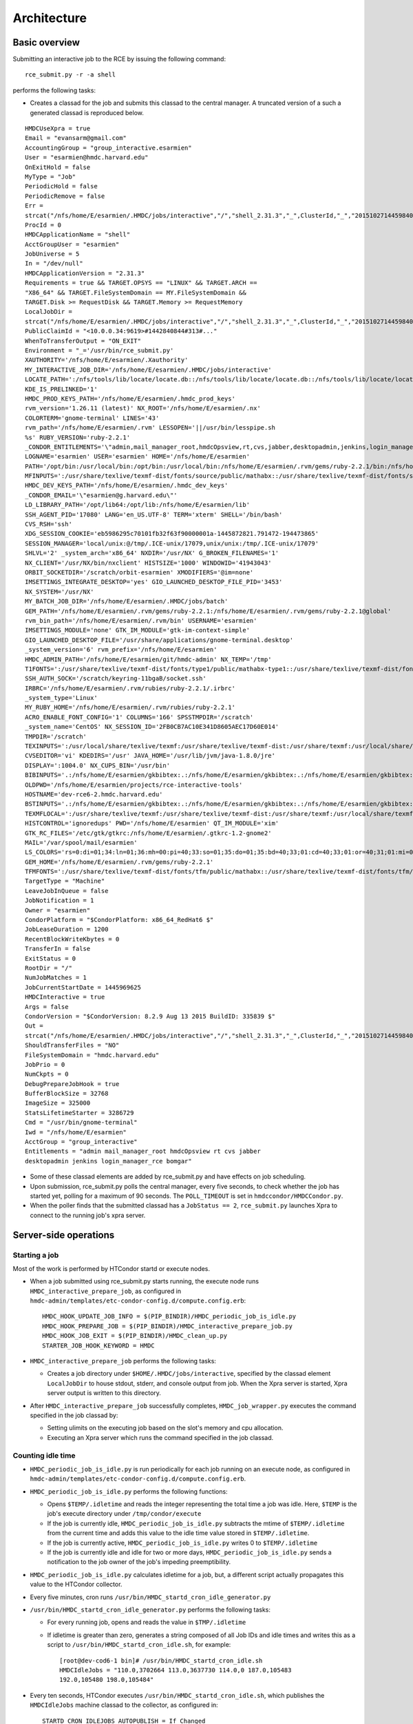 Architecture
============

Basic overview
---------------
Submitting an interactive job to the RCE by issuing the following
command::

  rce_submit.py -r -a shell

performs the following tasks:

* Creates a classad for the job and submits this classad to the central
  manager. A truncated version of a such a generated classad is
  reproduced below.

::

  HMDCUseXpra = true
  Email = "evansarm@gmail.com"
  AccountingGroup = "group_interactive.esarmien"
  User = "esarmien@hmdc.harvard.edu"
  OnExitHold = false
  MyType = "Job"
  PeriodicHold = false
  PeriodicRemove = false
  Err =
  strcat("/nfs/home/E/esarmien/.HMDC/jobs/interactive","/","shell_2.31.3","_",ClusterId,"_","201510271445984022","/err.txt")
  ProcId = 0
  HMDCApplicationName = "shell"
  AcctGroupUser = "esarmien"
  JobUniverse = 5
  In = "/dev/null"
  HMDCApplicationVersion = "2.31.3"
  Requirements = true && TARGET.OPSYS == "LINUX" && TARGET.ARCH ==
  "X86_64" && TARGET.FileSystemDomain == MY.FileSystemDomain &&
  TARGET.Disk >= RequestDisk && TARGET.Memory >= RequestMemory
  LocalJobDir =
  strcat("/nfs/home/E/esarmien/.HMDC/jobs/interactive","/","shell_2.31.3","_",ClusterId,"_","201510271445984022")
  PublicClaimId = "<10.0.0.34:9619>#1442840844#313#..."
  WhenToTransferOutput = "ON_EXIT"
  Environment = "_='/usr/bin/rce_submit.py'
  XAUTHORITY='/nfs/home/E/esarmien/.Xauthority'
  MY_INTERACTIVE_JOB_DIR='/nfs/home/E/esarmien/.HMDC/jobs/interactive'
  LOCATE_PATH=':/nfs/tools/lib/locate/locate.db::/nfs/tools/lib/locate/locate.db::/nfs/tools/lib/locate/locate.db'
  KDE_IS_PRELINKED='1'
  HMDC_PROD_KEYS_PATH='/nfs/home/E/esarmien/.hmdc_prod_keys'
  rvm_version='1.26.11 (latest)' NX_ROOT='/nfs/home/E/esarmien/.nx'
  COLORTERM='gnome-terminal' LINES='43'
  rvm_path='/nfs/home/E/esarmien/.rvm' LESSOPEN='||/usr/bin/lesspipe.sh
  %s' RUBY_VERSION='ruby-2.2.1'
  _CONDOR_ENTITLEMENTS='\"admin,mail_manager_root,hmdcOpsview,rt,cvs,jabber,desktopadmin,jenkins,login_manager_rce,bomgar\"'
  LOGNAME='esarmien' USER='esarmien' HOME='/nfs/home/E/esarmien'
  PATH='/opt/bin:/usr/local/bin:/opt/bin:/usr/local/bin:/nfs/home/E/esarmien/.rvm/gems/ruby-2.2.1/bin:/nfs/home/E/esarmien/.rvm/gems/ruby-2.2.1@global/bin:/nfs/home/E/esarmien/.rvm/rubies/ruby-2.2.1/bin:/opt/bin:/usr/local/bin:/usr/local/sbin:/usr/local/bin:/usr/sbin:/usr/bin:/sbin:/bin:/bin:/usr/bin:/usr/X11R6/bin:/usr/local/HMDC/sbin:/usr/local/HMDC/bin:/nfs/home/E/esarmien/bin:/nfs/home/E/esarmien/.rvm/bin:/nfs/home/E/esarmien/.rvm/bin:/nfs/home/E/esarmien/.rvm/bin:/nfs/home/E/esarmien/bin:/usr/local/HMDC/sbin:/usr/local/HMDC/bin:/nfs/home/E/esarmien/bin:/usr/local/HMDC/sbin:/usr/local/HMDC/bin:/nfs/home/E/esarmien/bin:/nfs/home/E/esarmien/.rvm/bin:/nfs/home/E/esarmien/.rvm/bin:/nfs/home/E/esarmien/.rvm/bin'
  MFINPUTS=':/usr/share/texlive/texmf-dist/fonts/source/public/mathabx::/usr/share/texlive/texmf-dist/fonts/source/public/mathabx::/usr/share/texlive/texmf-dist/fonts/source/public/mathabx:'
  HMDC_DEV_KEYS_PATH='/nfs/home/E/esarmien/.hmdc_dev_keys'
  _CONDOR_EMAIL='\"esarmien@g.harvard.edu\"'
  LD_LIBRARY_PATH='/opt/lib64:/opt/lib:/nfs/home/E/esarmien/lib'
  SSH_AGENT_PID='17080' LANG='en_US.UTF-8' TERM='xterm' SHELL='/bin/bash'
  CVS_RSH='ssh'
  XDG_SESSION_COOKIE='eb5986295c70101fb32f63f90000001a-1445872821.791472-194473865'
  SESSION_MANAGER='local/unix:@/tmp/.ICE-unix/17079,unix/unix:/tmp/.ICE-unix/17079'
  SHLVL='2' _system_arch='x86_64' NXDIR='/usr/NX' G_BROKEN_FILENAMES='1'
  NX_CLIENT='/usr/NX/bin/nxclient' HISTSIZE='1000' WINDOWID='41943043'
  ORBIT_SOCKETDIR='/scratch/orbit-esarmien' XMODIFIERS='@im=none'
  IMSETTINGS_INTEGRATE_DESKTOP='yes' GIO_LAUNCHED_DESKTOP_FILE_PID='3453'
  NX_SYSTEM='/usr/NX'
  MY_BATCH_JOB_DIR='/nfs/home/E/esarmien/.HMDC/jobs/batch'
  GEM_PATH='/nfs/home/E/esarmien/.rvm/gems/ruby-2.2.1:/nfs/home/E/esarmien/.rvm/gems/ruby-2.2.1@global'
  rvm_bin_path='/nfs/home/E/esarmien/.rvm/bin' USERNAME='esarmien'
  IMSETTINGS_MODULE='none' GTK_IM_MODULE='gtk-im-context-simple'
  GIO_LAUNCHED_DESKTOP_FILE='/usr/share/applications/gnome-terminal.desktop'
  _system_version='6' rvm_prefix='/nfs/home/E/esarmien'
  HMDC_ADMIN_PATH='/nfs/home/E/esarmien/git/hmdc-admin' NX_TEMP='/tmp'
  T1FONTS=':/usr/share/texlive/texmf-dist/fonts/type1/public/mathabx-type1::/usr/share/texlive/texmf-dist/fonts/type1/public/mathabx-type1::/usr/share/texlive/texmf-dist/fonts/type1/public/mathabx-type1:'
  SSH_AUTH_SOCK='/scratch/keyring-11bgaB/socket.ssh'
  IRBRC='/nfs/home/E/esarmien/.rvm/rubies/ruby-2.2.1/.irbrc'
  _system_type='Linux'
  MY_RUBY_HOME='/nfs/home/E/esarmien/.rvm/rubies/ruby-2.2.1'
  ACRO_ENABLE_FONT_CONFIG='1' COLUMNS='166' SPSSTMPDIR='/scratch'
  _system_name='CentOS' NX_SESSION_ID='2FB0CB7AC10E341D8605AEC17D60E014'
  TMPDIR='/scratch'
  TEXINPUTS=':/usr/local/share/texlive/texmf:/usr/share/texlive/texmf-dist:/usr/share/texmf:/usr/local/share/texmf/hmdc/misc:/usr/share/texlive/texmf-dist/tex/latex/powerdot:/usr/local/share/texmf/hmdc/imsart:/usr/share/texlive/texmf-dist/tex/generic/mathabx::/usr/local/share/texlive/texmf:/usr/share/texlive/texmf-dist:/usr/share/texmf:/usr/local/share/texmf/hmdc/misc:/usr/share/texlive/texmf-dist/tex/latex/powerdot:/usr/local/share/texmf/hmdc/imsart:/usr/share/texlive/texmf-dist/tex/generic/mathabx::/usr/local/share/texlive/texmf:/usr/share/texlive/texmf-dist:/usr/share/texmf:/usr/local/share/texmf/hmdc/misc:/usr/share/texlive/texmf-dist/tex/latex/powerdot:/usr/local/share/texmf/hmdc/imsart:/usr/share/texlive/texmf-dist/tex/generic/mathabx::/usr/share/texmf/tex/latex/ppower4:/usr/lib/R/share/texmf:/usr/share/latex2html/texinputs::/usr/share/texmf/tex/latex/ppower4:/usr/lib/R/share/texmf:/usr/share/latex2html/texinputs::/usr/share/texmf/tex/latex/ppower4:/usr/lib/R/share/texmf:/usr/share/latex2html/texinputs:'
  CVSEDITOR='vi' KDEDIRS='/usr' JAVA_HOME='/usr/lib/jvm/java-1.8.0/jre'
  DISPLAY=':1004.0' NX_CUPS_BIN='/usr/bin'
  BIBINPUTS='.:/nfs/home/E/esarmien/gkbibtex:.:/nfs/home/E/esarmien/gkbibtex:.:/nfs/home/E/esarmien/gkbibtex::'
  OLDPWD='/nfs/home/E/esarmien/projects/rce-interactive-tools'
  HOSTNAME='dev-rce6-2.hmdc.harvard.edu'
  BSTINPUTS='.:/nfs/home/E/esarmien/gkbibtex:.:/nfs/home/E/esarmien/gkbibtex:.:/nfs/home/E/esarmien/gkbibtex::'
  TEXMFLOCAL=':/usr/share/texlive/texmf:/usr/share/texlive/texmf-dist:/usr/share/texmf:/usr/local/share/texmf::/usr/share/texlive/texmf:/usr/share/texlive/texmf-dist:/usr/share/texmf:/usr/local/share/texmf::/usr/share/texlive/texmf:/usr/share/texlive/texmf-dist:/usr/share/texmf:/usr/local/share/texmf:'
  HISTCONTROL='ignoredups' PWD='/nfs/home/E/esarmien' QT_IM_MODULE='xim'
  GTK_RC_FILES='/etc/gtk/gtkrc:/nfs/home/E/esarmien/.gtkrc-1.2-gnome2'
  MAIL='/var/spool/mail/esarmien'
  LS_COLORS='rs=0:di=01;34:ln=01;36:mh=00:pi=40;33:so=01;35:do=01;35:bd=40;33;01:cd=40;33;01:or=40;31;01:mi=01;05;37;41:su=37;41:sg=30;43:ca=30;41:tw=30;42:ow=34;42:st=37;44:ex=01;32:*.tar=01;31:*.tgz=01;31:*.arj=01;31:*.taz=01;31:*.lzh=01;31:*.lzma=01;31:*.tlz=01;31:*.txz=01;31:*.zip=01;31:*.z=01;31:*.Z=01;31:*.dz=01;31:*.gz=01;31:*.lz=01;31:*.xz=01;31:*.bz2=01;31:*.tbz=01;31:*.tbz2=01;31:*.bz=01;31:*.tz=01;31:*.deb=01;31:*.rpm=01;31:*.jar=01;31:*.rar=01;31:*.ace=01;31:*.zoo=01;31:*.cpio=01;31:*.7z=01;31:*.rz=01;31:*.jpg=01;35:*.jpeg=01;35:*.gif=01;35:*.bmp=01;35:*.pbm=01;35:*.pgm=01;35:*.ppm=01;35:*.tga=01;35:*.xbm=01;35:*.xpm=01;35:*.tif=01;35:*.tiff=01;35:*.png=01;35:*.svg=01;35:*.svgz=01;35:*.mng=01;35:*.pcx=01;35:*.mov=01;35:*.mpg=01;35:*.mpeg=01;35:*.m2v=01;35:*.mkv=01;35:*.ogm=01;35:*.mp4=01;35:*.m4v=01;35:*.mp4v=01;35:*.vob=01;35:*.qt=01;35:*.nuv=01;35:*.wmv=01;35:*.asf=01;35:*.rm=01;35:*.rmvb=01;35:*.flc=01;35:*.avi=01;35:*.fli=01;35:*.flv=01;35:*.gl=01;35:*.dl=01;35:*.xcf=01;35:*.xwd=01;35:*.yuv=01;35:*.cgm=01;35:*.emf=01;35:*.axv=01;35:*.anx=01;35:*.ogv=01;35:*.ogx=01;35:*.aac=01;36:*.au=01;36:*.flac=01;36:*.mid=01;36:*.midi=01;36:*.mka=01;36:*.mp3=01;36:*.mpc=01;36:*.ogg=01;36:*.ra=01;36:*.wav=01;36:*.axa=01;36:*.oga=01;36:*.spx=01;36:*.xspf=01;36:'
  GEM_HOME='/nfs/home/E/esarmien/.rvm/gems/ruby-2.2.1'
  TFMFONTS=':/usr/share/texlive/texmf-dist/fonts/tfm/public/mathabx::/usr/share/texlive/texmf-dist/fonts/tfm/public/mathabx::/usr/share/texlive/texmf-dist/fonts/tfm/public/mathabx:'"
  TargetType = "Machine"
  LeaveJobInQueue = false
  JobNotification = 1
  Owner = "esarmien"
  CondorPlatform = "$CondorPlatform: x86_64_RedHat6 $"
  JobLeaseDuration = 1200
  RecentBlockWriteKbytes = 0
  TransferIn = false
  ExitStatus = 0
  RootDir = "/"
  NumJobMatches = 1
  JobCurrentStartDate = 1445969625
  HMDCInteractive = true
  Args = false
  CondorVersion = "$CondorVersion: 8.2.9 Aug 13 2015 BuildID: 335839 $"
  Out =
  strcat("/nfs/home/E/esarmien/.HMDC/jobs/interactive","/","shell_2.31.3","_",ClusterId,"_","201510271445984022","/out.txt")
  ShouldTransferFiles = "NO"
  FileSystemDomain = "hmdc.harvard.edu"
  JobPrio = 0
  NumCkpts = 0
  DebugPrepareJobHook = true
  BufferBlockSize = 32768
  ImageSize = 325000
  StatsLifetimeStarter = 3286729
  Cmd = "/usr/bin/gnome-terminal"
  Iwd = "/nfs/home/E/esarmien"
  AcctGroup = "group_interactive"
  Entitlements = "admin mail_manager_root hmdcOpsview rt cvs jabber
  desktopadmin jenkins login_manager_rce bomgar"

* Some of these classad elements are added by rce_submit.py and have
  effects on job scheduling.

* Upon submission, rce_submit.py polls the central manager, every five
  seconds, to check whether the job has started yet, polling for a
  maximum of 90 seconds. The ``POLL_TIMEOUT`` is set in
  ``hmdccondor/HMDCCondor.py``.

* When the poller finds that the submitted classad has a ``JobStatus
  == 2``, ``rce_submit.py`` launches Xpra to connect to the running
  job's xpra server.

Server-side operations
----------------------

Starting a job
^^^^^^^^^^^^^^

Most of the work is performed by HTCondor startd or execute nodes.

* When a job submitted using rce_submit.py starts running, the execute
  node runs ``HMDC_interactive_prepare_job``, as configured in
  ``hmdc-admin/templates/etc-condor-config.d/compute.config.erb``::

    HMDC_HOOK_UPDATE_JOB_INFO = $(PIP_BINDIR)/HMDC_periodic_job_is_idle.py
    HMDC_HOOK_PREPARE_JOB = $(PIP_BINDIR)/HMDC_interactive_prepare_job.py
    HMDC_HOOK_JOB_EXIT = $(PIP_BINDIR)/HMDC_clean_up.py
    STARTER_JOB_HOOK_KEYWORD = HMDC

* ``HMDC_interactive_prepare_job`` performs the following tasks:

  * Creates a job directory under ``$HOME/.HMDC/jobs/interactive``,
    specified by the classad element ``LocalJobDir`` to
    house stdout, stderr, and console output from job. When the Xpra
    server is started, Xpra server output is written to this directory.

* After ``HMDC_interactive_prepare_job`` successfully completes,
  ``HMDC_job_wrapper.py`` executes the command specified in the job
  classad by:

  * Setting ulimits on the executing job based on the slot's memory and
    cpu allocation.
  * Executing an Xpra server which runs the command specified in the
    job classad.

Counting idle time
^^^^^^^^^^^^^^^^^^
* ``HMDC_periodic_job_is_idle.py`` is run periodically for each job
  running on an execute node, as configured in
  ``hmdc-admin/templates/etc-condor-config.d/compute.config.erb``.

* ``HMDC_periodic_job_is_idle.py`` performs the following functions:
  
  * Opens ``$TEMP/.idletime`` and reads the integer representing the
    total time a job was idle. Here, ``$TEMP`` is the job's execute
    directory under ``/tmp/condor/execute``
  * If the job is currently idle, ``HMDC_periodic_job_is_idle.py``
    subtracts the mtime of ``$TEMP/.idletime`` from the current time and
    adds this value to the idle time value stored in
    ``$TEMP/.idletime``.
  * If the job is currently active, ``HMDC_periodic_job_is_idle.py``
    writes 0 to ``$TEMP/.idletime``
  * If the job is currently idle and idle for two or more days,
    ``HMDC_periodic_job_is_idle.py`` sends a notification to the job
    owner of the job's impeding preemptibility.

* ``HMDC_periodic_job_is_idle.py`` calculates idletime for a job, but, a
  different script actually propagates this value to the HTCondor
  collector.

* Every five minutes, cron runs
  ``/usr/bin/HMDC_startd_cron_idle_generator.py``

* ``/usr/bin/HMDC_startd_cron_idle_generator.py`` performs the following
  tasks:

  * For every running job, opens and reads the value in
    ``$TMP/.idletime``
  * If idletime is greater than zero, generates a string composed of all
    Job IDs and idle times and writes this as a script to
    ``/usr/bin/HMDC_startd_cron_idle.sh``, for example::

      [root@dev-cod6-1 bin]# /usr/bin/HMDC_startd_cron_idle.sh 
      HMDCIdleJobs = "110.0,3702664 113.0,3637730 114.0,0 187.0,105483
      192.0,105480 198.0,105484"

* Every ten seconds, HTCondor executes
  ``/usr/bin/HMDC_startd_cron_idle.sh``, which publishes the
  ``HMDCIdleJobs`` machine classad to the collector, as configured in::

    STARTD_CRON_IDLEJOBS_AUTOPUBLISH = If_Changed
    STARTD_CRON_IDLEJOBS_EXECUTABLE = /usr/bin/HMDC_startd_cron_idle.sh
    STARTD_CRON_IDLEJOBS_MODE = Periodic
    STARTD_CRON_IDLEJOBS_PERIOD = 10s
    STARTD_CRON_JOBLIST =  idlejobs

.. note::

  Unfortunately, a system cron job and an HTCondor cron job are
  required, but, not desired. The ``.idletime`` file created by
  ``HMDC_periodic_job_is_idle.py`` is owned by the executing user,
  whereas scripts executed by ``STARTD_CRON`` run as user ``daemon`` and
  are unable to read ``.idletime`` files. Therefore, a root system
  cronjob reads these files such that the `STARTD_CRON`` job can access
  them.


ClassAd Elements
----------------

+------------------------+-----------------------------------------------------------------+--------------------------------------------------------------------------+--------------------------------------------------------------------------------------------------------------------------------------------------------------------------------------------------------------------------------------------------------------------------------------------------------------+
| ClassAd Element        | Accepted values                                                 | Description                                                              | Effect                                                                                                                                                                                                                                                                                                       |
+========================+=================================================================+==========================================================================+==============================================================================================================================================================================================================================================================================================================+
| HMDCUseXpra            | True, False                                                     | Determines whether a job should use XPRA                                 | If True, execute node treats this job as an XPRA-enabled interactive job, launching an XPRA server to execute the job's command.                                                                                                                                                                             |
+------------------------+-----------------------------------------------------------------+--------------------------------------------------------------------------+--------------------------------------------------------------------------------------------------------------------------------------------------------------------------------------------------------------------------------------------------------------------------------------------------------------+
| AccountingGroup        | group_interactive.$(Owner) or group_batch.$(Owner)              | Places a job into an accounting group                                    | If set to group_interactive.$(Owner), user's job is limited by group_interactive's quota. If set to group_batch.$(Owner), user's job is l imited by group_batch's quota. In January 2016, quotas will be disabled in favor of multi-slot pre-emption and this ClassAd element will become deprecated.        |
+------------------------+-----------------------------------------------------------------+--------------------------------------------------------------------------+--------------------------------------------------------------------------------------------------------------------------------------------------------------------------------------------------------------------------------------------------------------------------------------------------------------+
| Err                    | Fully qualified path to stderr output                           | Location of stderr output file.                                          | The running job's stderr output will be redirected to this file.                                                                                                                                                                                                                                             |
+------------------------+-----------------------------------------------------------------+--------------------------------------------------------------------------+--------------------------------------------------------------------------------------------------------------------------------------------------------------------------------------------------------------------------------------------------------------------------------------------------------------+
| HMDCApplicationName    | A human readable string denoting the running job's application  | A human readable string denoting the running job's application           | No effect, useful for statistics                                                                                                                                                                                                                                                                             |
+------------------------+-----------------------------------------------------------------+--------------------------------------------------------------------------+--------------------------------------------------------------------------------------------------------------------------------------------------------------------------------------------------------------------------------------------------------------------------------------------------------------+
| HMDCApplicationVersion | A string denoting the running job's version                     | A string denoting the running job's version                              | No effect, useful for statistics                                                                                                                                                                                                                                                                             |
+------------------------+-----------------------------------------------------------------+--------------------------------------------------------------------------+--------------------------------------------------------------------------------------------------------------------------------------------------------------------------------------------------------------------------------------------------------------------------------------------------------------+
| LocalJobDir            | Fully qualified path of a directory                             | This directory will store stdout and stderr output from the running job. | LocalJobDir will be created by the HTCondor execute node and stderr and stdout output friom the job will be stored in this directory.                                                                                                                                                                        |
+------------------------+-----------------------------------------------------------------+--------------------------------------------------------------------------+--------------------------------------------------------------------------------------------------------------------------------------------------------------------------------------------------------------------------------------------------------------------------------------------------------------+
| Environment            | A string of x=y pairs separated by spaces the job's environment | The job's environment                                                    | This is a standard HTCondor ClassAd element populated by rce_submit.py with the user's shell environment, subtracting GNOME and DBUS environment variables.                                                                                                                                                  |
+------------------------+-----------------------------------------------------------------+--------------------------------------------------------------------------+--------------------------------------------------------------------------------------------------------------------------------------------------------------------------------------------------------------------------------------------------------------------------------------------------------------+
| HMDCInteractive        | True, False                                                     | Determines whether a job should be treated as an interactive job         | HMDCInteractive, when set to True, influences a number of HTCondor policy decisions regarding preemption.                                                                                                                                                                                                    |
+------------------------+-----------------------------------------------------------------+--------------------------------------------------------------------------+--------------------------------------------------------------------------------------------------------------------------------------------------------------------------------------------------------------------------------------------------------------------------------------------------------------+
| Entitlements           | A string of entitlements separated by spaces                    | The user's eduPersonEntitlements                                         | Entitlements is populated by rce_submit.py by querying LDAP, or, when using condor_submit, through the environment varaible ``$_CONDOR_ENTITLEMENTS ``created by ``/etc/profile.d/Condor_group.sh`` or ``/etc/profile.d/Condor_group.csh``                                                                   |
+------------------------+-----------------------------------------------------------------+--------------------------------------------------------------------------+--------------------------------------------------------------------------------------------------------------------------------------------------------------------------------------------------------------------------------------------------------------------------------------------------------------+
| Out                    | Fully qualified path to stdout output                           | Location of stdout output file                                           | The running job's stdout output will be redirected to this file.                                                                                                                                                                                                                                             |
+------------------------+-----------------------------------------------------------------+--------------------------------------------------------------------------+--------------------------------------------------------------------------------------------------------------------------------------------------------------------------------------------------------------------------------------------------------------------------------------------------------------+
